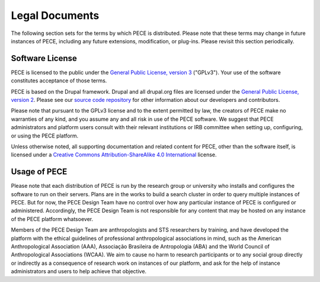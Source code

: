 ###############
Legal Documents
###############

The following section sets for the terms by which PECE is distributed. Please note that these terms may change in future instances of PECE, including any future extensions, modification, or plug-ins. Please revisit this section periodically.

Software License
----------------

PECE is licensed to the public under the `General Public License, version 3 <https://www.gnu.org/licenses/gpl-3.0.txt>`_  ("GPLv3"). Your use of the software constitutes acceptance of those terms.

PECE is based on the Drupal framework. Drupal and all drupal.org files are licensed under the `General Public
License, version 2 <https://www.drupal.org/about/licensing>`_. Please see our `source code repository <https://github.com/PECE-project/>`_ for other information about our developers and contributors.

Please note that pursuant to the GPLv3 license and to the extent permitted by law, the creators of PECE make no warranties of any kind, and you assume any and all risk in use of the PECE software. We suggest that PECE administrators and platform users consult with their relevant institutions or IRB committee when setting up, configuring, or using the PECE platform.

Unless otherwise noted, all supporting documentation and related content for PECE, other than the software itself, is licensed under a `Creative Commons Attribution-ShareAlike 4.0 International <https://creativecommons.org/licenses/by-sa/4.0>`_ license.

Usage of PECE
-------------

Please note that each distribution of PECE is run by the research group or university who installs and configures the software to run on their servers.  Plans are in the works to build a search cluster in order to query multiple instances of PECE. But for now, the PECE Design Team have no control over how any particular instance of PECE is configured or administered. Accordingly, the PECE Design Team is not responsible for any content that may be hosted on any instance of the PECE platform whatsoever.

Members of the PECE Design Team are anthropologists and STS researchers by training, and have developed the platform with the ethical guidelines of professional anthropological associations in mind, such as the American Anthropological Association (AAA), Associação Brasileira de Antropologia (ABA) and the World Council of Anthropological Associations (WCAA). We aim to cause no harm to research participants or to any social group directly or indirectly as a consequence of research work on instances of our platform,  and ask for the help of instance administrators and users to help achieve that objective.
